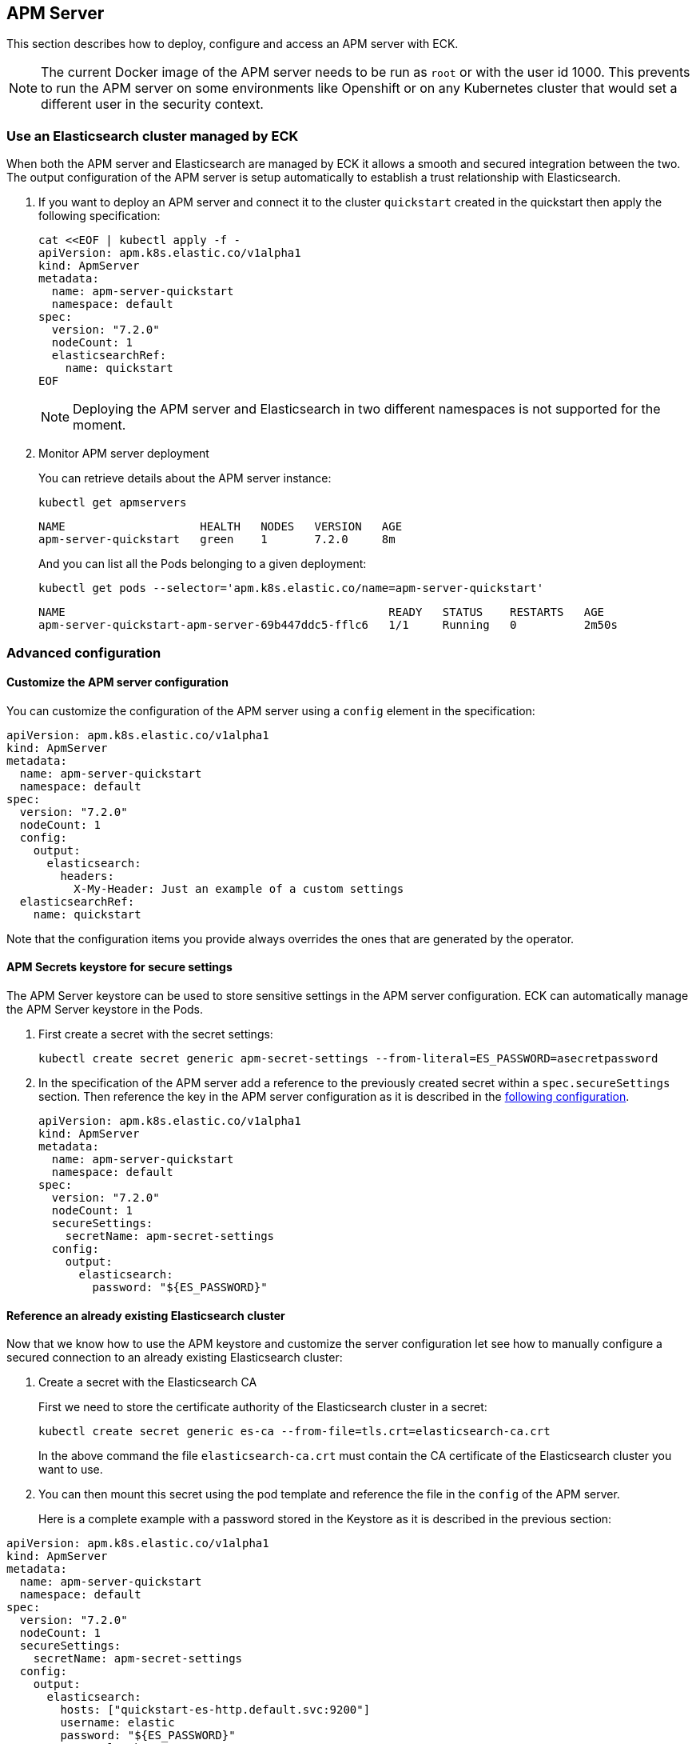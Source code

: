 [id="{p}-apm-server"]
== APM Server

This section describes how to deploy, configure and access an APM server with ECK.

NOTE: The current Docker image of the APM server needs to be run as `root` or with the user id 1000. This prevents to run the APM server on some environments like Openshift or on any Kubernetes cluster that would set a different user in the security context.

=== Use an Elasticsearch cluster managed by ECK

When both the APM server and Elasticsearch are managed by ECK it allows a smooth and secured integration between the two. The output configuration of the APM server is setup automatically to establish a trust relationship with Elasticsearch.

. If you want to deploy an APM server and connect it to the cluster `quickstart` created in the quickstart then apply the following specification:
+
[source,yaml]
----
cat <<EOF | kubectl apply -f -
apiVersion: apm.k8s.elastic.co/v1alpha1
kind: ApmServer
metadata:
  name: apm-server-quickstart
  namespace: default
spec:
  version: "7.2.0"
  nodeCount: 1
  elasticsearchRef:
    name: quickstart
EOF
----
+
NOTE: Deploying the APM server and Elasticsearch in two different namespaces is not supported for the moment.
+
. Monitor APM server deployment
+
You can retrieve details about the APM server instance:
+
[source,sh]
----
kubectl get apmservers
----
+
[source,sh]
----
NAME                    HEALTH   NODES   VERSION   AGE
apm-server-quickstart   green    1       7.2.0     8m
----
And you can list all the Pods belonging to a given deployment:
+
[source,sh]
----
kubectl get pods --selector='apm.k8s.elastic.co/name=apm-server-quickstart'
----
+
[source,sh]
----
NAME                                                READY   STATUS    RESTARTS   AGE
apm-server-quickstart-apm-server-69b447ddc5-fflc6   1/1     Running   0          2m50s
----

=== Advanced configuration

==== Customize the APM server configuration

You can customize the configuration of the APM server using a `config` element in the specification:

[source,yaml]
----
apiVersion: apm.k8s.elastic.co/v1alpha1
kind: ApmServer
metadata:
  name: apm-server-quickstart
  namespace: default
spec:
  version: "7.2.0"
  nodeCount: 1
  config:
    output:
      elasticsearch:
        headers:
          X-My-Header: Just an example of a custom settings
  elasticsearchRef:
    name: quickstart
----

Note that the configuration items you provide always overrides the ones that are generated by the operator.

==== APM Secrets keystore for secure settings

The APM Server keystore can be used to store sensitive settings in the APM server configuration. ECK can automatically manage the APM Server keystore in the Pods.

. First create a secret with the secret settings:
+
[source,yaml]
----
kubectl create secret generic apm-secret-settings --from-literal=ES_PASSWORD=asecretpassword
----

. In the specification of the APM server add a reference to the previously created secret within a `spec.secureSettings` section. Then reference the key in the APM server configuration as it is described in the https://www.elastic.co/guide/en/apm/server/current/keystore.html[following configuration].
+
[source,yaml]
----
apiVersion: apm.k8s.elastic.co/v1alpha1
kind: ApmServer
metadata:
  name: apm-server-quickstart
  namespace: default
spec:
  version: "7.2.0"
  nodeCount: 1
  secureSettings:
    secretName: apm-secret-settings
  config:
    output:
      elasticsearch:
        password: "${ES_PASSWORD}"
----

==== Reference an already existing Elasticsearch cluster

Now that we know how to use the APM keystore and customize the server configuration let see how to manually configure a secured connection to an already existing Elasticsearch cluster:

. Create a secret with the Elasticsearch CA
+
First we need to store the certificate authority of the Elasticsearch cluster in a secret:
+
[source,yaml]
----
kubectl create secret generic es-ca --from-file=tls.crt=elasticsearch-ca.crt
----
In the above command the file `elasticsearch-ca.crt` must contain the CA certificate of the Elasticsearch cluster you want to use.
+
. You can then mount this secret using the pod template and reference the file in the `config` of the APM server.
+
Here is a complete example with a password stored in the Keystore as it is described in the previous section:
[source,yaml]
----
apiVersion: apm.k8s.elastic.co/v1alpha1
kind: ApmServer
metadata:
  name: apm-server-quickstart
  namespace: default
spec:
  version: "7.2.0"
  nodeCount: 1
  secureSettings:
    secretName: apm-secret-settings
  config:
    output:
      elasticsearch:
        hosts: ["quickstart-es-http.default.svc:9200"]
        username: elastic
        password: "${ES_PASSWORD}"
        protocol: "https"
        ssl.certificate_authorities: ["/usr/share/apm-server/config/elasticsearch-ca/tls.crt"]
  podTemplate:
    spec:
      containers:
      - name: apm-server
        volumeMounts:
        - mountPath: /usr/share/apm-server/config/elasticsearch-ca
          name: elasticsearch-ca
          readOnly: true
      volumes:
      - name: elasticsearch-ca
        secret:
          defaultMode: 420
          optional: false
          secretName: es-ca # This is the secret that holds the Elasticsearch CA cert
----

==== TLS Certificates

By default the operator manages a private CA and generates a self-signed certificate used to secure the communication between APM agents and the server.

This behavior and the relevant configuration is identical to what is done for Elasticsearch and Kibana. You can refer to link:k8s-accessing-elastic-services.html#k8s-setting-up-your-own-certificate[this documentation] to understand how to use your own certificate to configure the TLS endpoint of the APM server.

=== Connecting to the APM server

==== APM Server service

The APM server is exposed with a Service, you can refer to link:k8s-accessing-elastic-services.html[this documentation] to understand how to access it.

You can retrieve the list of all the APM Services with following command:

[source,sh]
----
kubectl get service --selector='common.k8s.elastic.co/type=apm-server'
----

[source,sh]
----
NAME                             TYPE        CLUSTER-IP   EXTERNAL-IP   PORT(S)    AGE
apm-server-quickstart-apm-http   ClusterIP   10.0.1.252   <none>        8200/TCP   154m
----

==== APM Server secret token

The operator generates an authorization token that the agents must send to authenticate themselves to the APM server.

This token is stored in a secret and can be retrieved with the following command:

[source,sh]
----
kubectl get secret/apm-server-quickstart-apm-token  -o json | jq -r '.data| .["secret-token"]' | base64 -D
----